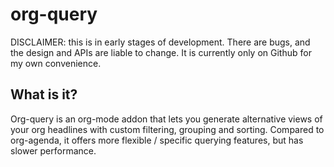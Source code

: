 * org-query

DISCLAIMER: this is in early stages of development. There are bugs, and the
design and APIs are liable to change. It is currently only on Github for my own
convenience.

** What is it?

Org-query is an org-mode addon that lets you generate alternative views of your
org headlines with custom filtering, grouping and sorting. Compared to
org-agenda, it offers more flexible / specific querying features, but has slower
performance.
